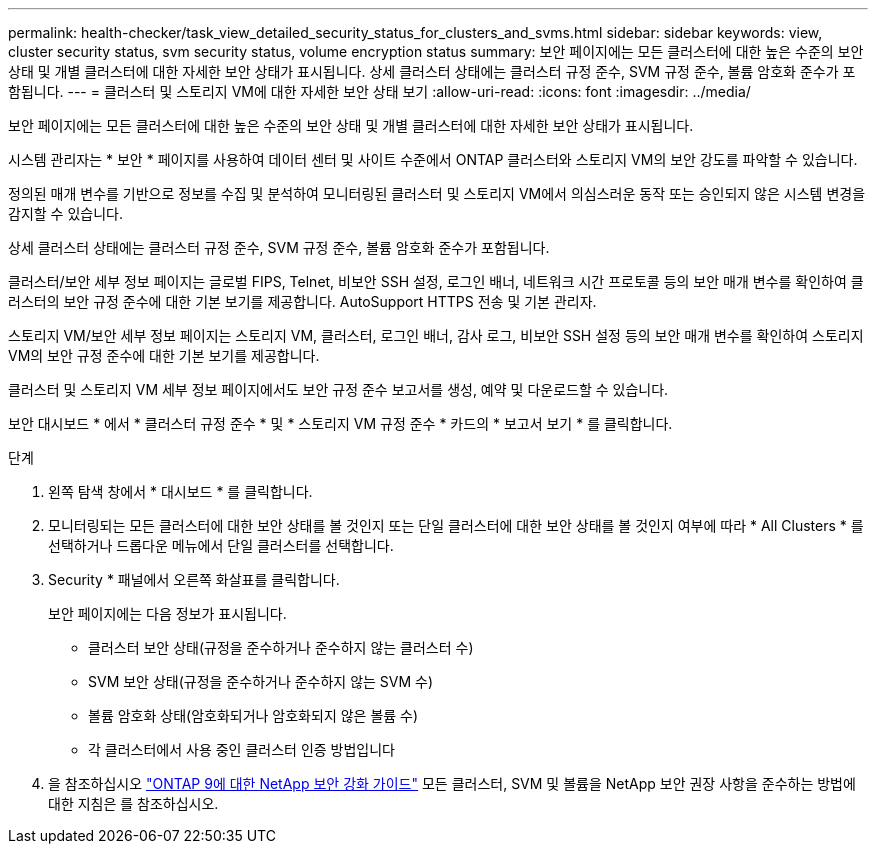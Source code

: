 ---
permalink: health-checker/task_view_detailed_security_status_for_clusters_and_svms.html 
sidebar: sidebar 
keywords: view, cluster security status, svm security status, volume encryption status 
summary: 보안 페이지에는 모든 클러스터에 대한 높은 수준의 보안 상태 및 개별 클러스터에 대한 자세한 보안 상태가 표시됩니다. 상세 클러스터 상태에는 클러스터 규정 준수, SVM 규정 준수, 볼륨 암호화 준수가 포함됩니다. 
---
= 클러스터 및 스토리지 VM에 대한 자세한 보안 상태 보기
:allow-uri-read: 
:icons: font
:imagesdir: ../media/


[role="lead"]
보안 페이지에는 모든 클러스터에 대한 높은 수준의 보안 상태 및 개별 클러스터에 대한 자세한 보안 상태가 표시됩니다.

시스템 관리자는 * 보안 * 페이지를 사용하여 데이터 센터 및 사이트 수준에서 ONTAP 클러스터와 스토리지 VM의 보안 강도를 파악할 수 있습니다.

정의된 매개 변수를 기반으로 정보를 수집 및 분석하여 모니터링된 클러스터 및 스토리지 VM에서 의심스러운 동작 또는 승인되지 않은 시스템 변경을 감지할 수 있습니다.

상세 클러스터 상태에는 클러스터 규정 준수, SVM 규정 준수, 볼륨 암호화 준수가 포함됩니다.

클러스터/보안 세부 정보 페이지는 글로벌 FIPS, Telnet, 비보안 SSH 설정, 로그인 배너, 네트워크 시간 프로토콜 등의 보안 매개 변수를 확인하여 클러스터의 보안 규정 준수에 대한 기본 보기를 제공합니다. AutoSupport HTTPS 전송 및 기본 관리자.

스토리지 VM/보안 세부 정보 페이지는 스토리지 VM, 클러스터, 로그인 배너, 감사 로그, 비보안 SSH 설정 등의 보안 매개 변수를 확인하여 스토리지 VM의 보안 규정 준수에 대한 기본 보기를 제공합니다.

클러스터 및 스토리지 VM 세부 정보 페이지에서도 보안 규정 준수 보고서를 생성, 예약 및 다운로드할 수 있습니다.

보안 대시보드 * 에서 * 클러스터 규정 준수 * 및 * 스토리지 VM 규정 준수 * 카드의 * 보고서 보기 * 를 클릭합니다.

.단계
. 왼쪽 탐색 창에서 * 대시보드 * 를 클릭합니다.
. 모니터링되는 모든 클러스터에 대한 보안 상태를 볼 것인지 또는 단일 클러스터에 대한 보안 상태를 볼 것인지 여부에 따라 * All Clusters * 를 선택하거나 드롭다운 메뉴에서 단일 클러스터를 선택합니다.
. Security * 패널에서 오른쪽 화살표를 클릭합니다.
+
보안 페이지에는 다음 정보가 표시됩니다.

+
** 클러스터 보안 상태(규정을 준수하거나 준수하지 않는 클러스터 수)
** SVM 보안 상태(규정을 준수하거나 준수하지 않는 SVM 수)
** 볼륨 암호화 상태(암호화되거나 암호화되지 않은 볼륨 수)
** 각 클러스터에서 사용 중인 클러스터 인증 방법입니다


. 을 참조하십시오 http://www.netapp.com/us/media/tr-4569.pdf["ONTAP 9에 대한 NetApp 보안 강화 가이드"] 모든 클러스터, SVM 및 볼륨을 NetApp 보안 권장 사항을 준수하는 방법에 대한 지침은 를 참조하십시오.

